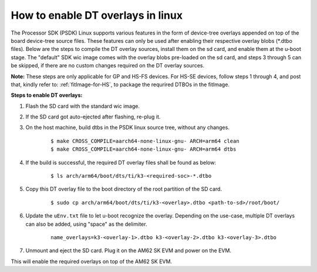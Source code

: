 How to enable DT overlays in linux
==================================

The Processor SDK (PSDK) Linux supports various features in the form of device-tree overlays appended on top of the board device-tree source files. These features can only be used after enabling their respective overlay blobs (\*.dtbo files). Below are the steps to compile the DT overlay sources, install them on the sd card, and enable them at the u-boot stage. The "default" SDK wic image comes with the overlay blobs pre-loaded on the sd card, and steps 3 through 5 can be skipped, if there are no custom changes required on the DT overlay sources.

**Note:** These steps are only applicable for GP and HS-FS devices. For HS-SE devices, follow steps 1 through 4, and post that, kindly refer to: :ref:`fitImage-for-HS`, to package the requrired DTBOs in the fitImage.

**Steps to enable DT overlays:**

#. Flash the SD card with the standard wic image.
#. If the SD card got auto-ejected after flashing, re-plug it.
#. On the host machine, build dtbs in the PSDK linux source tree, without any changes.

    ::

        $ make CROSS_COMPILE=aarch64-none-linux-gnu- ARCH=arm64 clean
        $ make CROSS_COMPILE=aarch64-none-linux-gnu- ARCH=arm64 dtbs

#. If the build is successful, the required DT overlay files shall be found as below:

    ::

        $ ls arch/arm64/boot/dts/ti/k3-<required-soc>-*.dtbo

#. Copy this DT overlay file to the boot directory of the root partition of the SD card.

    ::

        $ sudo cp arch/arm64/boot/dts/ti/k3-<overlay>.dtbo <path-to-sd>/root/boot/

#. Update the ``uEnv.txt`` file to let u-boot recognize the overlay. Depending on the use-case, multiple DT overlays can also be added, using "space" as the delimiter.

    ::

        name_overlays=k3-<overlay-1>.dtbo k3-<overlay-2>.dtbo k3-<overlay-3>.dtbo

#. Unmount and eject the SD card. Plug it on the AM62 SK EVM and power on the EVM.

This will enable the required overlays on top of the AM62 SK EVM.
